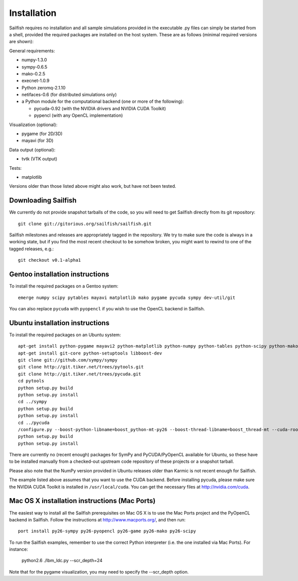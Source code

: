 Installation
============

Sailfish requires no installation and all sample simulations provided in the executable
.py files can simply be started from a shell, provided the required packages are
installed on the host system.  These are as follows (minimal required versions are shown):

General requirements:

* numpy-1.3.0
* sympy-0.6.5
* mako-0.2.5
* execnet-1.0.9
* Python zeromq-2.1.10
* netifaces-0.6 (for distributed simulations only)
* a Python module for the computational backend (one or more of the following):

  * pycuda-0.92 (with the NVIDIA drivers and NVIDIA CUDA Toolkit)
  * pypencl (with any OpenCL implementation)

Visualization (optional):

* pygame (for 2D/3D)
* mayavi (for 3D)

Data output (optional):

* tvtk (VTK output)

Tests:

* matplotlib

Versions older than those listed above might also work, but have not been tested.

Downloading Sailfish
--------------------

We currently do not provide snapshot tarballs of the code, so you will need to get Sailfish
directly from its git repository::

  git clone git://gitorious.org/sailfish/sailfish.git

Sailfish milestones and releases are appropriately tagged in the repository.  We try to
make sure the code is always in a working state, but if you find the most recent checkout
to be somehow broken, you might want to rewind to one of the tagged releases, e.g.::

  git checkout v0.1-alpha1

Gentoo installation instructions
--------------------------------

To install the required packages on a Gentoo system::

  emerge numpy scipy pytables mayavi matplotlib mako pygame pycuda sympy dev-util/git

You can also replace ``pycuda`` with ``pyopencl`` if you wish to use the OpenCL backend
in Sailfish.

Ubuntu installation instructions
--------------------------------

To install the required packages on an Ubuntu system::

  apt-get install python-pygame mayavi2 python-matplotlib python-numpy python-tables python-scipy python-mako python-decorator
  apt-get install git-core python-setuptools libboost-dev
  git clone git://github.com/sympy/sympy
  git clone http://git.tiker.net/trees/pytools.git
  git clone http://git.tiker.net/trees/pycuda.git
  cd pytools
  python setup.py build
  python setup.py install
  cd ../sympy
  python setup.py build
  python setup.py install
  cd ../pycuda
  /configure.py --boost-python-libname=boost_python-mt-py26 --boost-thread-libname=boost_thread-mt --cuda-root=/usr/local/cuda
  python setup.py build
  python setup.py install

There are currently no (recent enough) packages for SymPy and PyCUDA/PyOpenCL available for
Ubuntu, so these have to be installed manually from a checked-out upstream code repository of
these projects or a snapshot tarball.

Please also note that the NumPy version provided in Ubuntu releases older than Karmic is not
recent enough for Sailfish.

The example listed above assumes that you want to use the CUDA backend.  Before installing pycuda,
please make sure the NVIDIA CUDA Toolkit is installed in ``/usr/local/cuda``.  You can get the
necessary files at http://nvidia.com/cuda.

Mac OS X installation instructions (Mac Ports)
----------------------------------------------

The easiest way to install all the Sailfish prerequisites on Mac OS X is to use the Mac Ports
project and the PyOpenCL backend in Sailfish.  Follow the instructions at http://www.macports.org/,
and then run::

  port install py26-sympy py26-pyopencl py26-game py26-mako py26-scipy

To run the Sailfish examples, remember to use the correct Python interpreter (i.e. the one
installed via Mac Ports).  For instance:

  python2.6 ./lbm_ldc.py --scr_depth=24

Note that for the pygame visualization, you may need to specify the --scr_depth option.
